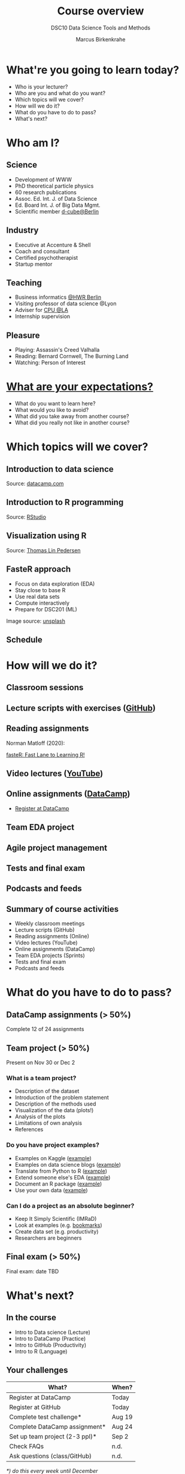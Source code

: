 #+TITLE: Course overview
#+SUBTITLE: DSC10 Data Science Tools and Methods
#+AUTHOR: Marcus Birkenkrahe
#+STARTUP: hideblocks
#+OPTIONS: toc:nil num:nil
#+reveal_theme: black
#+reveal_init_options: transition:'cube'
#+INFOJS_OPT: :view:info
* What're you going to learn today?
  * Who is your lecturer?
  * Who are you and what do you want?
  * Which topics will we cover?
  * How will we do it?
  * What do you have to do to pass?
  * What's next?
* Who am I?
  #+attr_html: :height 500px
  #+attr_latex: :height 500px
  #+attr_org: :height 500px
  [[./img/marcus.jpg]]

** Science

   #+attr_html: :height 300px
   #+attr_latex: :width 300px
   [[./img/feynman.jpg]]
   * Development of WWW
   * PhD theoretical particle physics
   * 60 research publications
   * Assoc. Ed. Int. J. of Data Science
   * Ed. Board Int. J. of Big Data Mgmt.
   * Scientific member [[https://www.hwr-berlin.de/en/research/research-centres-and-institutes/][d-cube@Berlin]]

** Industry

   #+attr_html: :height 300px
   #+attr_latex: :width 300px
   [[./img/freud.jpg]]
   * Executive at Accenture & Shell
   * Coach and consultant
   * Certified psychotherapist
   * Startup mentor

** Teaching

   #+attr_html: :height 300px
   #+attr_latex: :width 300px
   [[./img/teaching.jpeg]]

   * Business informatics [[https://www.hwr-berlin.de/en/][@HWR Berlin]]
   * Visiting professor of data science @Lyon
   * Adviser for [[https://catholicpolytechnic.org/][CPU @LA]]
   * Internship supervision

** Pleasure

   #+attr_html: :height 300px
   #+attr_latex: :width 300px
   [[./img/valhalla.jpg]]
   * Playing: Assassin's Creed Valhalla
   * Reading: Bernard Cornwell, The Burning Land
   * Watching: Person of Interest

* [[https://ideaboardz.com/for/Your%20expectations%2Fconcerns/3943208][What are your expectations?]]

  * What do you want to learn here?
  * What would you like to avoid?
  * What did you take away from another course?
  * What did you really not like in another course?

* Which topics will we cover?

  #+attr_html: :height 500px
  [[./img/lavaflow.gif]]

** Introduction to data science

   #+attr_html: :height 500px
   [[./img/trends.png]]

   Source: [[https://www.datacamp.com/community/blog/2021-data-trends][datacamp.com]]

** Introduction to R programming

   #+attr_html: :height 500px
   [[./img/r.png]]

   Source: [[https://www.rstudio.com/][RStudio]]

** Visualization using R

   #+attr_html: :height 450px
   [[./img/gapminder.gif]]

   Source: [[https://github.com/thomasp85/gganimate/blob/master/man/figures/README-unnamed-chunk-4-1.gif][Thomas Lin Pedersen]]

** FasteR approach

   #+attr_html: :height 300px
   [[./img//faster.jpeg]]

   * Focus on data exploration (EDA)
   * Stay close to base R
   * Use real data sets
   * Compute interactively
   * Prepare for DSC201 (ML)

   #+begin_notes
   Image source: [[https://unsplash.com/photos/SCtlFdgTw1A][unsplash]]
   #+end_notes

** Schedule

   #+attr_html: :width 500px
   [[./img//schedule.png]]

* How will we do it?
  #+attr_html: :height 500px
  [[./img/deer.gif]]
** Classroom sessions

   #+attr_html: :height 500px
   [[./img/bbb.png]]

** Lecture scripts with exercises ([[https://moodle.hwr-berlin.de/mod/url/view.php?id=964815][GitHub]])

   #+attr_html: :width 600px
   [[./img/github.png]]

** Reading assignments

   #+attr_html: :width 600px
   [[./img//reading.jpg]]

   Norman Matloff (2020):

   [[https://github.com/matloff/fasteR][fasteR: Fast Lane to Learning R!]]

   #+begin_notes
   * Davies, [[https://nostarch.com/bookofr][The Book of R]], NoStarch Press (2016)
   * Irizarry, [[https://rafalab.github.io/dsbook/][Introduction to Data Science]] (2020)
   #+end_notes


** Video lectures ([[https://youtube.com/playlist?list=PL6SfZh1-kWXl3_YDc-8SS5EuG4h1aILHz][YouTube]])

   #+attr_html: :width 600px
   [[./img/youtube.png]]

** Online assignments ([[https://www.datacamp.com/enterprise/introduction-to-data-science-master-accounting-program/teams/504092-bpm/assignments][DataCamp]])

   #+attr_html: :width 500px
   [[./img/datacamp.png]]

   * [[https://moodle.hwr-berlin.de/mod/url/view.php?id=964817][Register at DataCamp]]

** Team EDA project

   #+attr_html: :height 500px
   [[./img/project.png]]

** Agile project management

   #+attr_html: :height 500px
   [[./img//scrum.jpg]]

** Tests and final exam

   #+attr_html: :width 600px
   [[./img/kahoot.png]]

** Podcasts and feeds

   #+attr_html: :height 550px
   [[./img/feeds.png]]

** Summary of course activities

   * Weekly classroom meetings
   * Lecture scripts (GitHub)
   * Reading assignments (Online)
   * Video lectures (YouTube)
   * Online assignments (DataCamp)
   * Team EDA projects (Sprints)
   * Tests and final exam
   * Podcasts and feeds

* What do you have to do to pass?

  #+attr_html: :height 500px
  [[./img/oceanrock.gif]]

** DataCamp assignments (> 50%)

   #+attr_html: :height 450px
   [[./img/assignment.png]]

   Complete 12 of 24 assignments

** Team project (> 50%)

   #+attr_html: :height 450px
   [[./img/kaggle.png]]

   Present on Nov 30 or Dec 2

*** What is a team project?

    * Description of the dataset
    * Introduction of the problem statement
    * Description of the methods used
    * Visualization of the data (plots!)
    * Analysis of the plots
    * Limitations of own analysis
    * References

*** Do you have project examples?

    * Examples on Kaggle ([[https://www.kaggle.com/ekrembayar/election-2016-trump-clinton-spatial-visualization][example]])
    * Examples on data science blogs ([[https://towardsdatascience.com/how-much-is-a-data-scientist-worth-in-2020-34d5903b606b][example]])
    * Translate from Python to R ([[https://theartandscienceofdata.wordpress.com/2021/02/20/funniest-friends/][example]])
    * Extend someone else's EDA ([[https://towardsdatascience.com/what-matters-in-speed-dating-34d29102f6cb][example]])
    * Document an R package ([[https://www.rdocumentation.org/packages/ggplot2/versions/3.3.3][example]])
    * Use your own data ([[http://adomingues.github.io/2020/11/25/visual-cv/][example]])

*** Can I do a project as an absolute beginner?

    * Keep It Simply Scientific (IMRaD)
    * Look at examples (e.g. [[https://github.com/birkenkrahe/ds101/blob/master/ds_bookmarks.md#orgd1a5760][bookmarks]])
    * Create data set (e.g. productivity)
    * Researchers are beginners

** Final exam (> 50%)

   #+attr_html: :height 400px
   [[./img/exam.jpg]]

   Final exam: date TBD


* What's next?

  #+attr_html: :height 500px
  [[./img/river.gif]]

** In the course

   * Intro to Data science (Lecture)
   * Intro to DataCamp (Practice)
   * Intro to GitHub (Productivity)
   * Intro to R (Language)

** Your challenges

   | What?                          | When?  |
   |--------------------------------+--------|
   | Register at DataCamp           | Today  |
   | Register at GitHub             | Today  |
   | Complete test challenge*       | Aug 19 |
   | Complete DataCamp assignment*  | Aug 24 |
   | Set up team project (2-3 ppl)* | Sep 2  |
   | Check FAQs                     | n.d.   |
   | Ask questions (class/GitHub)   | n.d.   |

   /*) do this every week until December/

* Any questions?

  #+attr_html: :height 400px
  [[./img/stonehenge.gif]]

  A PDF of this presentation is available.
